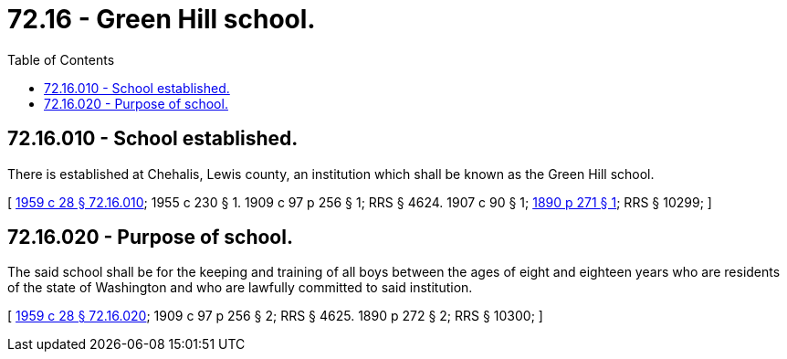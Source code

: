 = 72.16 - Green Hill school.
:toc:

== 72.16.010 - School established.
There is established at Chehalis, Lewis county, an institution which shall be known as the Green Hill school.

[ http://leg.wa.gov/CodeReviser/documents/sessionlaw/1959c28.pdf?cite=1959%20c%2028%20§%2072.16.010[1959 c 28 § 72.16.010]; 1955 c 230 § 1.  1909 c 97 p 256 § 1; RRS § 4624.   1907 c 90 § 1; http://leg.wa.gov/CodeReviser/documents/sessionlaw/1890c271.pdf?cite=1890%20p%20271%20§%201[1890 p 271 § 1]; RRS § 10299; ]

== 72.16.020 - Purpose of school.
The said school shall be for the keeping and training of all boys between the ages of eight and eighteen years who are residents of the state of Washington and who are lawfully committed to said institution.

[ http://leg.wa.gov/CodeReviser/documents/sessionlaw/1959c28.pdf?cite=1959%20c%2028%20§%2072.16.020[1959 c 28 § 72.16.020]; 1909 c 97 p 256 § 2; RRS § 4625.   1890 p 272 § 2; RRS § 10300; ]

